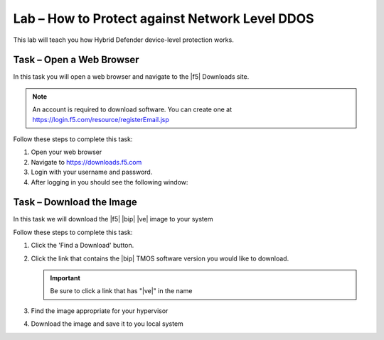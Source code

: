 Lab – How to Protect against Network Level DDOS
------------------------------------------------

This lab will teach you how Hybrid Defender device-level protection works.

Task – Open a Web Browser
~~~~~~~~~~~~~~~~~~~~~~~~~

In this task you will open a web browser and navigate to the |f5| Downloads
site.

.. NOTE:: An account is required to download software.  You can create one at
   https://login.f5.com/resource/registerEmail.jsp

Follow these steps to complete this task:

#. Open your web browser
#. Navigate to https://downloads.f5.com
#. Login with your username and password.
#. After logging in you should see the following window:

Task – Download the Image
~~~~~~~~~~~~~~~~~~~~~~~~~

In this task we will download the |f5| |bip| |ve| image to your system

Follow these steps to complete this task:

#. Click the 'Find a Download' button.

#. Click the link that contains the |bip| TMOS software version you would like
   to download.

   .. IMPORTANT:: Be sure to click a link that has "\ |ve|" in the name

#. Find the image appropriate for your hypervisor
#. Download the image and save it to you local system

